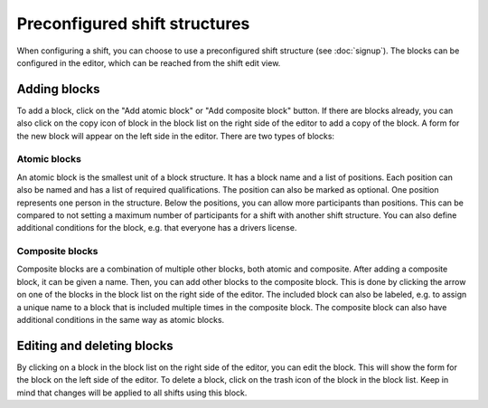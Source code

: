 Preconfigured shift structures
==============================

When configuring a shift, you can choose to use a preconfigured shift structure (see :doc:`signup`).
The blocks can be configured in the editor, which can be reached from the shift edit view.

Adding blocks
-------------
To add a block, click on the "Add atomic block" or "Add composite block" button. If there are blocks already, you can also
click on the copy icon of block in the block list on the right side of the editor to add a copy of the block.
A form for the new block will appear on the left side in the editor. There are two types of blocks:


Atomic blocks
^^^^^^^^^^^^^

An atomic block is the smallest unit of a block structure. It has a block name and a list of positions.
Each position can also be named and has a list of required qualifications. The position can also be marked as optional.
One position represents one person in the structure. Below the positions, you can allow more participants than positions.
This can be compared to not setting a maximum number of participants for a shift with another shift structure.
You can also define additional conditions for the block, e.g. that everyone has a drivers license.

Composite blocks
^^^^^^^^^^^^^^^^

Composite blocks are a combination of multiple other blocks, both atomic and composite. After adding a composite block,
it can be given a name. Then, you can add other blocks to the composite block. This is done by clicking the arrow on one
of the blocks in the block list on the right side of the editor. The included block can also be labeled, e.g. to assign
a unique name to a block that is included multiple times in the composite block.
The composite block can also have additional conditions in the same way as atomic blocks.

Editing and deleting blocks
---------------------------
By clicking on a block in the block list on the right side of the editor, you can edit the block. This will show the form
for the block on the left side of the editor. To delete a block, click on the trash icon of the block in the block list.
Keep in mind that changes will be applied to all shifts using this block.
